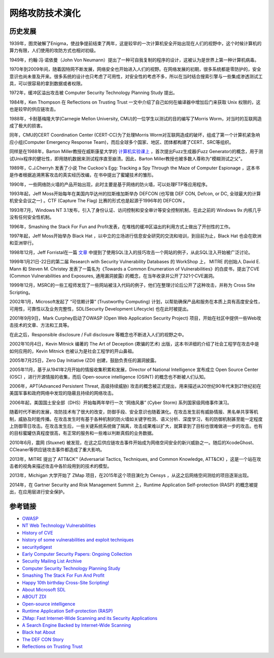 网络攻防技术演化
========================================

历史发展
----------------------------------------
1939年，图灵破解了Enigma，使战争提前结束了两年，这是较早的一次计算机安全开始出现在人们的视野中，这个时候计算机的算力有限，人们使用的攻防方式也相对初级。

1949年，约翰·冯·诺依曼（John Von Neumann）提出了一种可自我复制的程序的设计，这被认为是世界上第一种计算机病毒。

1970年到2009年间，随着因特网不断发展，网络安全也开始进入人们的视野。在网络发展的初期，很多系统都是零防护的，安全意识也尚未普及开来。很多系统的设计也只考虑了可用性，对安全性的考虑不多，所以在当时结合搜索引擎与一些集成渗透测试工具，可以很容易的拿到数据或者权限。

1972年，缓冲区溢出攻击被 Computer Security Technology Planning Study 提出。

1984年，Ken Thompson 在 Reflections on Trusting Trust 一文中介绍了自己如何在编译器中增加后门来获取 Unix 权限的，这也是较早的供应链攻击。

1988年，卡耐基梅隆大学(Carnegie Mellon University, CMU)的一位学生以测试的目的编写了Morris Worm，对当时的互联网造成了极大的损害。

同年，CMU的CERT Coordination Center (CERT-CC)为了处理Morris Worm对互联网造成的破坏，组成了第一个计算机紧急响应小组(Computer Emergency Response Team)，而后全球多个国家、地区、团体都构建了CERT、SRC等组织。

同样是在1988年，Barton Miller教授在威斯康星大学的 `计算机实验课上 <http://pages.cs.wisc.edu/~bart/fuzz/CS736-Projects-f1988.pdf>`_ ，首次提出Fuzz生成器(Fuzz Generator)的概念，用于测试Unix程序的健壮性，即用随机数据来测试程序直至崩溃。因此，Barton Miller教授也被多数人尊称为"模糊测试之父"。

1989年，C.J.Cherryh 发表了小说 The Cuckoo's Egg: Tracking a Spy Through the Maze of Computer Espionage ，这本书是作者根据追溯黑客攻击的真实经历改编，在书中提出了蜜罐技术的雏形。

1990年，一些网络防火墙的产品开始出现，此时主要是基于网络的防火墙，可以处理FTP等应用程序。

1993年起，Jeff Moss开始每年在美国内华达州的拉斯维加斯举办 DEFCON (也写做 DEF CON, Defcon, or DC, 全球最大的计算机安全会议之一) 。CTF (Capture The Flag) 比赛的形式也是起源于1996年的 DEFCON 。

1993年7月，Windows NT 3.1发布，引入了身份认证、访问控制和安全审计等安全控制机制，在此之前的 Windows 9x 内核几乎没有任何安全性机制。

1996年，Smashing the Stack For Fun and Profit发表，在堆栈的缓冲区溢出的利用方式上做出了开创性的工作。

1997年起，Jeff Moss开始举办 Black Hat ，以中立的立场进行信息安全研究的交流和培训，到目前为止，Black Hat 也会在欧洲和亚洲举行。

1998年12月，Jeff Forristal在一篇 `文章 <http://www.phrack.com/issues.html?issue=54&id=8>`_ 中提到了使用SQL注入的技巧攻击一个网站的例子，从此SQL注入开始被广泛讨论。

1999年1月21日-22日的第二届 Research with Security Vulnerability Databases 的 WorkShop 上， MITRE 的创始人 David E. Mann 和 Steven M. Christey 发表了一篇名为《Towards a Common Enumeration of Vulnerabilities》的白皮书，提出了CVE (Common Vulnerabilities and Exposures, 通用漏洞披露) 的概念，在当年收录并公开了321个CVE漏洞。

1999年12月，MSRC的一些工程师发现了一些网站被注入代码的例子，他们在整理讨论后公开了这种攻击，并称为 Cross Site Scripting。

2002年1月，Microsoft发起了 “可信赖计算” (Trustworthy Computing) 计划，以帮助确保产品和服务在本质上具有高度安全性，可用性，可靠性以及业务完整性，SDL(Security Development Lifecycle) 也在此时被提出。

2001年9月9日，Mark Curphey启动了OWASP (Open Web Application Security Project) 项目，开始在社区中提供一些Web攻击技术的文章、方法和工具等。

在此之后，Responsible disclosure / Full disclosure 等概念也不断进入人们的视野之中。

2002年10月4日，Kevin Mitnick 编著的 The Art of Deception (欺骗的艺术) 出版，这本书详细的介绍了社会工程学在攻击中是如何应用的，Kevin Mitnick 也被认为是社会工程学的开山鼻祖。

2005年7月25日，Zero Day Initiative (ZDI) 创建，鼓励负责任的漏洞披露。

2005年11月，基于从1941年2月开始的情报收集积累和发展，Director of National Intelligence 宣布成立 Open Source Center (OSC) ，进行开源情报的收集，而后 Open-source intelligence (OSINT) 的概念也不断被人们认知。

2006年，APT(Advanced Persistent Threat, 高级持续威胁) 攻击的概念被正式提出，用来描述从20世纪90年代末到21世纪初在美国军事和政府网络中发现的隐蔽且持续的网络攻击。

2006年起，美国国土安全部（DHS）开始每两年举行一次 “网络风暴” (Cyber Storm) 系列国家级网络事件演习。

随着时代不断的发展，攻防技术有了很大的改变，防御手段、安全意识也随着演化。在攻击发生前有威胁情报、黑名单共享等机制，威胁及时能传播。在攻击发生时有基于各种机制的防火墙如关键字检测、语义分析、深度学习，有的防御机制甚至能一定程度上防御零日攻击。在攻击发生后，一些关键系统系统做了隔离，攻击成果难以扩大，就算拿到了目标也很难做进一步的攻击。也有的目标蜜罐仿真程度很高，有正常的服务和一些难以判断真假的业务数据。

2010年6月，震网 (Stuxnet) 被发现，在这之后供应链攻击事件开始成为网络空间安全的新兴威胁之一。随后的XcodeGhost、CCleaner等供应链攻击事件都造成了重大影响。

2013年，MITRE 提出了 ATT&CK™ (Adversarial Tactics, Techniques, and Common Knowledge, ATT&CK) ，这是一个站在攻击者的视角来描述攻击中各阶段用到的技术的模型。

2013年，Michigan 大学开始了 ZMap 项目，在2015年这个项目演化为 Censys ，从这之后网络空间测绘的项目逐渐出现。

2014年，在 Gartner Security and Risk Management Summit 上，Runtime Application Self-protection (RASP) 的概念被提出，在应用层进行安全保护。

参考链接
----------------------------------------
- `OWASP <https://en.wikipedia.org/wiki/OWASP>`_
- `NT Web Technology Vulnerabilities <http://www.phrack.com/issues.html?issue=54&id=8>`_
- `History of CVE <https://cve.mitre.org/about/history.html>`_
- `history of some vulnerabilities and exploit techniques <https://documents.pub/document/history-of-some-vulnerabilities-and-exploit-techniques.html>`_
- `securitydigest <http://securitydigest.org/>`_
- `Early Computer Security Papers: Ongoing Collection  <http://seclab.cs.ucdavis.edu/projects/history/CD/>`_
- `Security Mailing List Archive <https://seclists.org/>`_
- `Computer Security Technology Planning Study <https://csrc.nist.gov/csrc/media/publications/conference-paper/1998/10/08/proceedings-of-the-21st-nissc-1998/documents/early-cs-papers/ande72.pdf>`_
- `Smashing The Stack For Fun And Profit <https://inst.eecs.berkeley.edu/~cs161/fa08/papers/stack_smashing.pdf>`_
- `Happy 10th birthday Cross-Site Scripting! <https://docs.microsoft.com/en-us/archive/blogs/dross/happy-10th-birthday-cross-site-scripting>`_
- `About Microsoft SDL <https://www.microsoft.com/en-us/securityengineering/sdl/about>`_
- `ABOUT ZDI <https://www.zerodayinitiative.com/about/>`_
- `Open-source intelligence <https://en.wikipedia.org/wiki/Open-source_intelligence>`_
- `Runtime Application Self-protection (RASP) <https://www.gartner.com/en/information-technology/glossary/runtime-application-self-protection-rasp>`_
- `ZMap: Fast Internet-Wide Scanning and its Security Applications <https://zmap.io/paper.pdf>`_
- `A Search Engine Backed by Internet-Wide Scanning <https://censys.io/static/censys.pdf>`_
- `Black hat About <https://www.blackhat.com/about.html>`_
- `The DEF CON Story <https://www.defcon.org/html/links/dc-about.html>`_
- `Reflections on Trusting Trust <https://users.ece.cmu.edu/~ganger/712.fall02/papers/p761-thompson.pdf>`_
